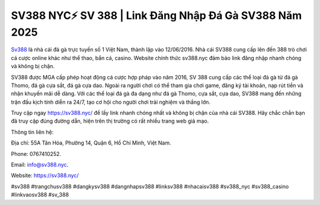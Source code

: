 SV388 NYC⚡️ SV 388 | Link Đăng Nhập Đá Gà SV388 Năm 2025
===================================

`Sv388 <https://sv388.nyc/>`_ là nhà cái đá gà trực tuyến số 1 Việt Nam, thành lập vào 12/06/2016. Nhà cái SV388 cung cấp lên đến 388 trò chơi cá cược online khác như thể thao, bắn cá, casino. Website chính thức sv388.nyc đảm bảo link đăng nhập nhanh chóng và không bị chặn. 

SV388 được MGA cấp phép hoạt động cá cược hợp pháp vào năm 2016, SV 388 cung cấp các thể loại đá gà từ đá gà Thomo, đá gà cựa sắt, đá gà cựa dao. Ngoài ra người chơi có thể tham gia chơi game, đăng ký tài khoản, nạp rút tiền và nhận khuyến mãi dễ dàng. Với các thể loại đá gà đa dạng như đá gà Thomo, cựa sắt, cựa dao, SV388 mang đến những trận đấu kịch tính diễn ra 24/7, tạo cơ hội cho người chơi trải nghiệm và thắng lớn.

Truy cập ngay https://sv388.nyc/ để lấy link nhanh chóng nhất và không bị chặn của nhà cái SV388. Hãy chắc chắn bạn đã truy cập đúng đường dẫn, hiện trên thị trường có rất nhiều trang web giả mạo.

Thông tin liên hệ: 

Địa chỉ: 55A Tân Hóa, Phường 14, Quận 6, Hồ Chí Minh, Việt Nam. 

Phone: 0767410252. 

Email: info@sv388.nyc. 

Website: https://sv388.nyc/

#sv388 #trangchusv388 #dangkysv388 #dangnhapsv388 #linksv388 #nhacaisv388 #sv388_nyc #sv388_casino #linkvaosv388 #sv_388
